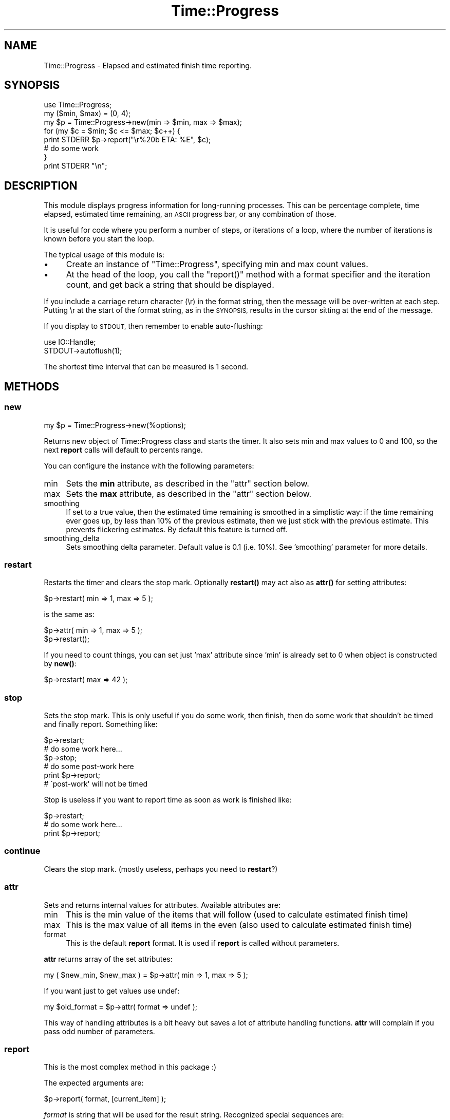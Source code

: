 .\" Automatically generated by Pod::Man 4.10 (Pod::Simple 3.35)
.\"
.\" Standard preamble:
.\" ========================================================================
.de Sp \" Vertical space (when we can't use .PP)
.if t .sp .5v
.if n .sp
..
.de Vb \" Begin verbatim text
.ft CW
.nf
.ne \\$1
..
.de Ve \" End verbatim text
.ft R
.fi
..
.\" Set up some character translations and predefined strings.  \*(-- will
.\" give an unbreakable dash, \*(PI will give pi, \*(L" will give a left
.\" double quote, and \*(R" will give a right double quote.  \*(C+ will
.\" give a nicer C++.  Capital omega is used to do unbreakable dashes and
.\" therefore won't be available.  \*(C` and \*(C' expand to `' in nroff,
.\" nothing in troff, for use with C<>.
.tr \(*W-
.ds C+ C\v'-.1v'\h'-1p'\s-2+\h'-1p'+\s0\v'.1v'\h'-1p'
.ie n \{\
.    ds -- \(*W-
.    ds PI pi
.    if (\n(.H=4u)&(1m=24u) .ds -- \(*W\h'-12u'\(*W\h'-12u'-\" diablo 10 pitch
.    if (\n(.H=4u)&(1m=20u) .ds -- \(*W\h'-12u'\(*W\h'-8u'-\"  diablo 12 pitch
.    ds L" ""
.    ds R" ""
.    ds C` ""
.    ds C' ""
'br\}
.el\{\
.    ds -- \|\(em\|
.    ds PI \(*p
.    ds L" ``
.    ds R" ''
.    ds C`
.    ds C'
'br\}
.\"
.\" Escape single quotes in literal strings from groff's Unicode transform.
.ie \n(.g .ds Aq \(aq
.el       .ds Aq '
.\"
.\" If the F register is >0, we'll generate index entries on stderr for
.\" titles (.TH), headers (.SH), subsections (.SS), items (.Ip), and index
.\" entries marked with X<> in POD.  Of course, you'll have to process the
.\" output yourself in some meaningful fashion.
.\"
.\" Avoid warning from groff about undefined register 'F'.
.de IX
..
.nr rF 0
.if \n(.g .if rF .nr rF 1
.if (\n(rF:(\n(.g==0)) \{\
.    if \nF \{\
.        de IX
.        tm Index:\\$1\t\\n%\t"\\$2"
..
.        if !\nF==2 \{\
.            nr % 0
.            nr F 2
.        \}
.    \}
.\}
.rr rF
.\" ========================================================================
.\"
.IX Title "Time::Progress 3"
.TH Time::Progress 3 "2017-03-27" "perl v5.28.2" "User Contributed Perl Documentation"
.\" For nroff, turn off justification.  Always turn off hyphenation; it makes
.\" way too many mistakes in technical documents.
.if n .ad l
.nh
.SH "NAME"
Time::Progress \- Elapsed and estimated finish time reporting.
.SH "SYNOPSIS"
.IX Header "SYNOPSIS"
.Vb 1
\&  use Time::Progress;
\&
\&  my ($min, $max) = (0, 4);
\&  my $p = Time::Progress\->new(min => $min, max => $max);
\&
\&  for (my $c = $min; $c <= $max; $c++) {
\&    print STDERR $p\->report("\er%20b  ETA: %E", $c);
\&    # do some work
\&  }
\&  print STDERR "\en";
.Ve
.SH "DESCRIPTION"
.IX Header "DESCRIPTION"
This module displays progress information for long-running processes.
This can be percentage complete, time elapsed, estimated time remaining,
an \s-1ASCII\s0 progress bar, or any combination of those.
.PP
It is useful for code where you perform a number of steps,
or iterations of a loop,
where the number of iterations is known before you start the loop.
.PP
The typical usage of this module is:
.IP "\(bu" 4
Create an instance of \f(CW\*(C`Time::Progress\*(C'\fR, specifying min and max count values.
.IP "\(bu" 4
At the head of the loop, you call the \f(CW\*(C`report()\*(C'\fR method with
a format specifier and the iteration count,
and get back a string that should be displayed.
.PP
If you include a carriage return character (\er) in the format string,
then the message will be over-written at each step.
Putting \er at the start of the format string,
as in the \s-1SYNOPSIS,\s0
results in the cursor sitting at the end of the message.
.PP
If you display to \s-1STDOUT,\s0 then remember to enable auto-flushing:
.PP
.Vb 2
\& use IO::Handle;
\& STDOUT\->autoflush(1);
.Ve
.PP
The shortest time interval that can be measured is 1 second.
.SH "METHODS"
.IX Header "METHODS"
.SS "new"
.IX Subsection "new"
.Vb 1
\&  my $p = Time::Progress\->new(%options);
.Ve
.PP
Returns new object of Time::Progress class and starts the timer.
It also sets min and max values to 0 and 100,
so the next \fBreport\fR calls will default to percents range.
.PP
You can configure the instance with the following parameters:
.IP "min" 4
.IX Item "min"
Sets the \fBmin\fR attribute, as described in the \f(CW\*(C`attr\*(C'\fR section below.
.IP "max" 4
.IX Item "max"
Sets the \fBmax\fR attribute, as described in the \f(CW\*(C`attr\*(C'\fR section below.
.IP "smoothing" 4
.IX Item "smoothing"
If set to a true value, then the estimated time remaining is smoothed
in a simplistic way: if the time remaining ever goes up, by less than
10% of the previous estimate, then we just stick with the previous
estimate. This prevents flickering estimates.
By default this feature is turned off.
.IP "smoothing_delta" 4
.IX Item "smoothing_delta"
Sets smoothing delta parameter. Default value is 0.1 (i.e. 10%).
See 'smoothing' parameter for more details.
.SS "restart"
.IX Subsection "restart"
Restarts the timer and clears the stop mark.
Optionally \fBrestart()\fR may act also
as \fBattr()\fR for setting attributes:
.PP
.Vb 1
\&  $p\->restart( min => 1, max => 5 );
.Ve
.PP
is the same as:
.PP
.Vb 2
\&  $p\->attr( min => 1, max => 5 );
\&  $p\->restart();
.Ve
.PP
If you need to count things, you can set just 'max' attribute since 'min' is
already set to 0 when object is constructed by \fBnew()\fR:
.PP
.Vb 1
\&  $p\->restart( max => 42 );
.Ve
.SS "stop"
.IX Subsection "stop"
Sets the stop mark. This is only useful if you do some work, then finish,
then do some work that shouldn't be timed and finally report. Something
like:
.PP
.Vb 6
\&  $p\->restart;
\&  # do some work here...
\&  $p\->stop;
\&  # do some post\-work here
\&  print $p\->report;
\&  # \`post\-work\*(Aq will not be timed
.Ve
.PP
Stop is useless if you want to report time as soon as work is finished like:
.PP
.Vb 3
\&  $p\->restart;
\&  # do some work here...
\&  print $p\->report;
.Ve
.SS "continue"
.IX Subsection "continue"
Clears the stop mark. (mostly useless, perhaps you need to \fBrestart\fR?)
.SS "attr"
.IX Subsection "attr"
Sets and returns internal values for attributes. Available attributes are:
.IP "min" 4
.IX Item "min"
This is the min value of the items that will follow (used to calculate
estimated finish time)
.IP "max" 4
.IX Item "max"
This is the max value of all items in the even (also used to calculate
estimated finish time)
.IP "format" 4
.IX Item "format"
This is the default \fBreport\fR format. It is used if \fBreport\fR is called
without parameters.
.PP
\&\fBattr\fR returns array of the set attributes:
.PP
.Vb 1
\&  my ( $new_min, $new_max ) = $p\->attr( min => 1, max => 5 );
.Ve
.PP
If you want just to get values use undef:
.PP
.Vb 1
\&  my $old_format = $p\->attr( format => undef );
.Ve
.PP
This way of handling attributes is a bit heavy but saves a lot
of attribute handling functions. \fBattr\fR will complain if you pass odd number
of parameters.
.SS "report"
.IX Subsection "report"
This is the most complex method in this package :)
.PP
The expected arguments are:
.PP
.Vb 1
\&  $p\->report( format, [current_item] );
.Ve
.PP
\&\fIformat\fR is string that will be used for the result string. Recognized
special sequences are:
.ie n .IP "%l" 4
.el .IP "\f(CW%l\fR" 4
.IX Item "%l"
elapsed seconds
.ie n .IP "%L" 4
.el .IP "\f(CW%L\fR" 4
.IX Item "%L"
elapsed time in minutes in format \s-1MM:SS\s0
.ie n .IP "%e" 4
.el .IP "\f(CW%e\fR" 4
.IX Item "%e"
remaining seconds
.ie n .IP "%E" 4
.el .IP "\f(CW%E\fR" 4
.IX Item "%E"
remaining time in minutes in format \s-1MM:SS\s0
.ie n .IP "%p" 4
.el .IP "\f(CW%p\fR" 4
.IX Item "%p"
percentage done in format \s-1PPP\s0.P%
.ie n .IP "%f" 4
.el .IP "\f(CW%f\fR" 4
.IX Item "%f"
estimated finish time in format returned by \fB\fBlocaltime()\fB\fR
.ie n .IP "%b" 4
.el .IP "\f(CW%b\fR" 4
.IX Item "%b"
.PD 0
.ie n .IP "%B" 4
.el .IP "\f(CW%B\fR" 4
.IX Item "%B"
.PD
progress bar which looks like:
.Sp
.Vb 1
\&  ##############......................
.Ve
.Sp
\&\f(CW%b\fR takes optional width:
.Sp
.Vb 3
\&  %40b \-\- 40\-chars wide bar
\&  %9b  \-\-  9\-chars wide bar
\&  %b   \-\- 79\-chars wide bar (default)
.Ve
.PP
Parameters can be ommited and then default format set with \fBattr\fR will
be used.
.PP
Sequences 'L', 'l', 'E' and 'e' can have width also:
.PP
.Vb 3
\&  %10e
\&  %5l
\&  ...
.Ve
.PP
Estimate time calculations can be used only if min and max values are set
(see \fBattr\fR method) and current item is passed to \fBreport\fR! if you want
to use the default format but still have estimates use it like this:
.PP
.Vb 1
\&  $p\->format( undef, 45 );
.Ve
.PP
If you don't give current item (step) or didn't set proper min/max value
then all estimate sequences will have value `n/a'.
.PP
You can freely mix reports during the same event.
.SS "elapsed($item)"
.IX Subsection "elapsed($item)"
Returns the time elapsed, in seconds.
This help function, and those described below,
take one argument: the current item number.
.SS "estimate($item)"
.IX Subsection "estimate($item)"
Returns an estimate of the time remaining, in seconds.
.SS "elapsed_str($item)"
.IX Subsection "elapsed_str($item)"
Returns elapsed time as a formatted string:
.PP
.Vb 1
\&  "elapsed time is MM:SS min.\en"
.Ve
.SS "estimate_str($item)"
.IX Subsection "estimate_str($item)"
Returns estimated remaining time, as a formatted string:
.PP
.Vb 1
\&  "remaining time is MM:SS min.\en"
.Ve
.SH "FORMAT EXAMPLES"
.IX Header "FORMAT EXAMPLES"
.Vb 2
\& # $c is current element (step) reached
\& # for the examples: min = 0, max = 100, $c = 33.3
\&
\& print $p\->report( "done %p elapsed: %L (%l sec), ETA %E (%e sec)\en", $c );
\& # prints:
\& # done  33.3% elapsed time   0:05 (5 sec), ETA   0:07 (7 sec)
\&
\& print $p\->report( "%45b %p\er", $c );
\& # prints:
\& # ###############..............................  33.3%
\&
\& print $p\->report( "done %p ETA %f\en", $c );
\& # prints:
\& # done  33.3% ETA Sun Oct 21 16:50:57 2001
.Ve
.SH "SEE ALSO"
.IX Header "SEE ALSO"
The first thing you need to know about Smart::Comments is that
it was written by Damian Conway, so you should expect to be a little
bit freaked out by it. It looks for certain format comments in your
code, and uses them to display progress messages. Includes support
for progress meters.
.PP
Progress::Any separates the calculation of stats from the display
of those stats, so you can have different back-ends which display
progress is different ways. There are a number of separate back-ends
on \s-1CPAN.\s0
.PP
Term::ProgressBar displays a progress meter to a standard terminal.
.PP
Term::ProgressBar::Quiet uses \f(CW\*(C`Term::ProgressBar\*(C'\fR if your code
is running in a terminal. If not running interactively, then no progress bar
is shown.
.PP
Term::ProgressBar::Simple provides a simple interface where you
get a \f(CW$progress\fR object that you can just increment in a long-running loop.
It builds on \f(CW\*(C`Term::ProgressBar::Quiet\*(C'\fR, so displays nothing
when not running interactively.
.PP
Term::Activity displays a progress meter with timing information,
and two different skins.
.PP
Text::ProgressBar is another customisable progress meter,
which comes with a number of 'widgets' for display progress
information in different ways.
.PP
ProgressBar::Stack handles the case where a long-running process
has a number of sub-processes, and you want to record progress
of those too.
.PP
String::ProgressBar provides a simple progress bar,
which shows progress using a bar of \s-1ASCII\s0 characters,
and the percentage complete.
.PP
Term::Spinner is simpler than most of the other modules listed here,
as it just displays a 'spinner' to the terminal. This is useful if you
just want to show that something is happening, but can't predict how many
more operations will be required.
.PP
Term::Pulse shows a pulsed progress bar in your terminal,
using a child process to pulse the progress bar until your job is complete.
.PP
Term::YAP a fork of \f(CW\*(C`Term::Pulse\*(C'\fR.
.PP
Term::StatusBar is another progress bar module, but it hasn't
seen a release in the last 12 years.
.SH "GITHUB REPOSITORY"
.IX Header "GITHUB REPOSITORY"
<https://github.com/cade\-vs/perl\-time\-progress>
.SH "AUTHOR"
.IX Header "AUTHOR"
Vladi Belperchinov-Shabanski \*(L"Cade\*(R"
.PP
<cade@biscom.net> <cade@datamax.bg> <cade@cpan.org>
.PP
<http://cade.datamax.bg>
.SH "COPYRIGHT AND LICENSE"
.IX Header "COPYRIGHT AND LICENSE"
This software is copyright (c) 2001\-2015 by Vladi Belperchinov-Shabanski
<cade@cpan.org>.
.PP
This is free software; you can redistribute it and/or modify it under
the same terms as the Perl 5 programming language system itself.
